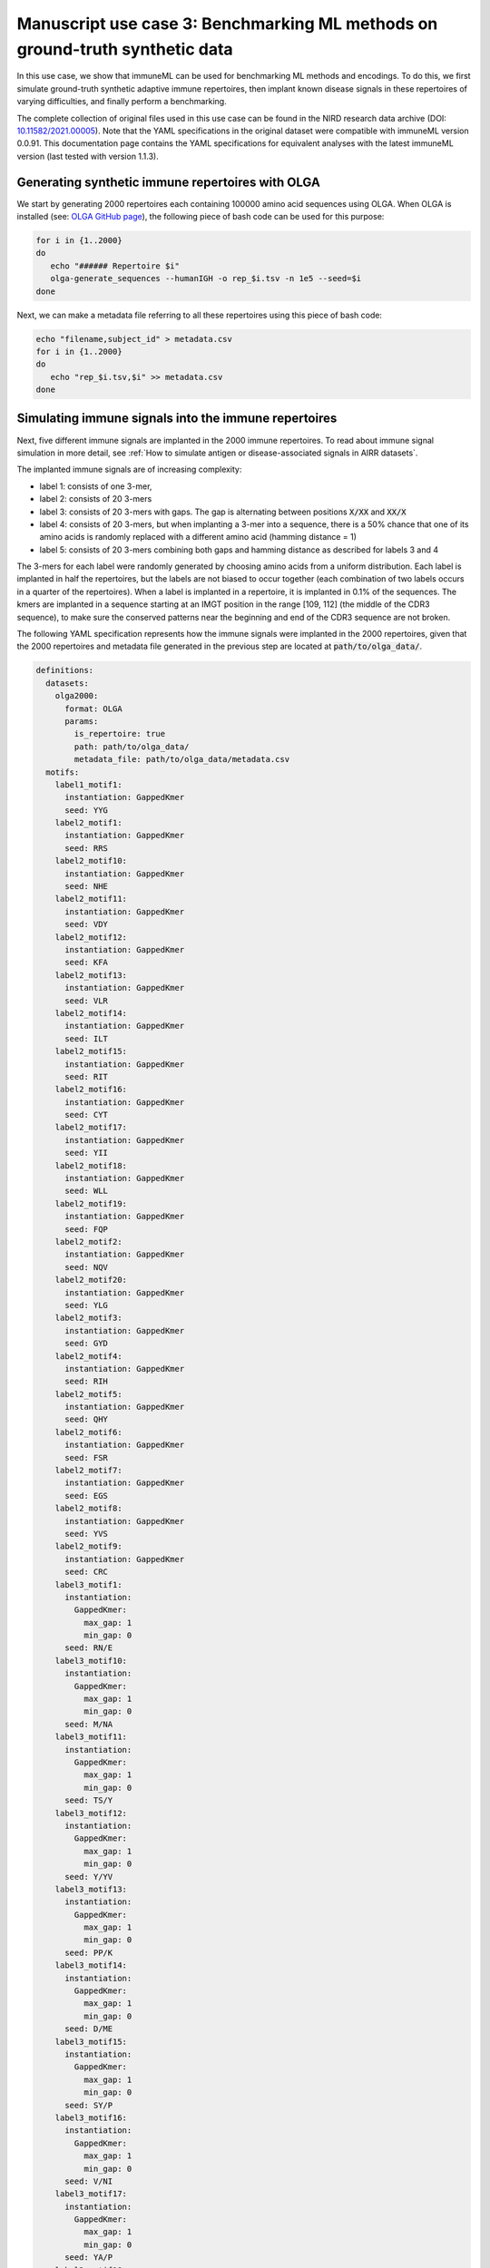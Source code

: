 Manuscript use case 3: Benchmarking ML methods on ground-truth synthetic data
==============================================================================

.. meta::

   :twitter:card: summary
   :twitter:site: @immuneml
   :twitter:title: immuneML use case: benchmarking ML methods on ground-truth synthetic data
   :twitter:description: See how benchmarking was done for the immuneML manuscript use case 3 where ML methods were benchmarked on synthetic data.
   :twitter:image: https://docs.immuneml.uio.no/_images/benchmarking.png


In this use case, we show that immuneML can be used for benchmarking ML methods and encodings. To do this,
we first simulate ground-truth synthetic adaptive immune repertoires, then
implant known disease signals in these repertoires of varying difficulties, and finally perform a benchmarking.

The complete collection of original files used in this use case can be found in the NIRD research data archive (DOI: `10.11582/2021.00005 <https://doi.org/10.11582/2021.00005>`_).
Note that the YAML specifications in the original dataset were compatible with immuneML version 0.0.91.
This documentation page contains the YAML specifications for equivalent analyses with the latest immuneML version (last tested with version 1.1.3).


Generating synthetic immune repertoires with OLGA
-------------------------------------------------
We start by generating 2000 repertoires each containing 100000 amino acid sequences using OLGA.
When OLGA is installed (see: `OLGA GitHub page <https://github.com/statbiophys/OLGA>`_), the following piece of bash code can be used for this purpose:

.. highlight:: bash
.. code-block:: bash

  for i in {1..2000}
  do
     echo "###### Repertoire $i"
     olga-generate_sequences --humanIGH -o rep_$i.tsv -n 1e5 --seed=$i
  done

Next, we can make a metadata file referring to all these repertoires using this piece of bash code:

.. highlight:: bash
.. code-block:: bash

  echo "filename,subject_id" > metadata.csv
  for i in {1..2000}
  do
     echo "rep_$i.tsv,$i" >> metadata.csv
  done


Simulating immune signals into the immune repertoires
-----------------------------------------------------

Next, five different immune signals are implanted in the 2000 immune repertoires.
To read about immune signal simulation in more detail, see :ref:`How to simulate antigen or disease-associated signals in AIRR datasets`.

The implanted immune signals are of increasing complexity:

- label 1: consists of one 3-mer,
- label 2: consists of 20 3-mers
- label 3: consists of 20 3-mers with gaps. The gap is alternating between positions :code:`X/XX` and :code:`XX/X`
- label 4: consists of 20 3-mers, but when implanting a 3-mer into a sequence, there is a 50% chance that one of its amino acids is randomly replaced with a different amino acid (hamming distance = 1)
- label 5: consists of 20 3-mers combining both gaps and hamming distance as described for labels 3 and 4

The 3-mers for each label were randomly generated by choosing amino acids from a uniform distribution.
Each label is implanted in half the repertoires, but the labels are not biased to occur together (each combination of two labels occurs in a quarter of the repertoires).
When a label is implanted in a repertoire, it is implanted in 0.1% of the sequences.
The kmers are implanted in a sequence starting at an IMGT position in the range [109, 112] (the middle of the CDR3 sequence), to make sure the conserved patterns near the
beginning and end of the CDR3 sequence are not broken.


The following YAML specification represents how the immune signals were implanted in the 2000 repertoires, given that
the 2000 repertoires and metadata file generated in the previous step are located at :code:`path/to/olga_data/`.

.. highlight:: yaml
.. code-block:: yaml


  definitions:
    datasets:
      olga2000:
        format: OLGA
        params:
          is_repertoire: true
          path: path/to/olga_data/
          metadata_file: path/to/olga_data/metadata.csv
    motifs:
      label1_motif1:
        instantiation: GappedKmer
        seed: YYG
      label2_motif1:
        instantiation: GappedKmer
        seed: RRS
      label2_motif10:
        instantiation: GappedKmer
        seed: NHE
      label2_motif11:
        instantiation: GappedKmer
        seed: VDY
      label2_motif12:
        instantiation: GappedKmer
        seed: KFA
      label2_motif13:
        instantiation: GappedKmer
        seed: VLR
      label2_motif14:
        instantiation: GappedKmer
        seed: ILT
      label2_motif15:
        instantiation: GappedKmer
        seed: RIT
      label2_motif16:
        instantiation: GappedKmer
        seed: CYT
      label2_motif17:
        instantiation: GappedKmer
        seed: YII
      label2_motif18:
        instantiation: GappedKmer
        seed: WLL
      label2_motif19:
        instantiation: GappedKmer
        seed: FQP
      label2_motif2:
        instantiation: GappedKmer
        seed: NQV
      label2_motif20:
        instantiation: GappedKmer
        seed: YLG
      label2_motif3:
        instantiation: GappedKmer
        seed: GYD
      label2_motif4:
        instantiation: GappedKmer
        seed: RIH
      label2_motif5:
        instantiation: GappedKmer
        seed: QHY
      label2_motif6:
        instantiation: GappedKmer
        seed: FSR
      label2_motif7:
        instantiation: GappedKmer
        seed: EGS
      label2_motif8:
        instantiation: GappedKmer
        seed: YVS
      label2_motif9:
        instantiation: GappedKmer
        seed: CRC
      label3_motif1:
        instantiation:
          GappedKmer:
            max_gap: 1
            min_gap: 0
        seed: RN/E
      label3_motif10:
        instantiation:
          GappedKmer:
            max_gap: 1
            min_gap: 0
        seed: M/NA
      label3_motif11:
        instantiation:
          GappedKmer:
            max_gap: 1
            min_gap: 0
        seed: TS/Y
      label3_motif12:
        instantiation:
          GappedKmer:
            max_gap: 1
            min_gap: 0
        seed: Y/YV
      label3_motif13:
        instantiation:
          GappedKmer:
            max_gap: 1
            min_gap: 0
        seed: PP/K
      label3_motif14:
        instantiation:
          GappedKmer:
            max_gap: 1
            min_gap: 0
        seed: D/ME
      label3_motif15:
        instantiation:
          GappedKmer:
            max_gap: 1
            min_gap: 0
        seed: SY/P
      label3_motif16:
        instantiation:
          GappedKmer:
            max_gap: 1
            min_gap: 0
        seed: V/NI
      label3_motif17:
        instantiation:
          GappedKmer:
            max_gap: 1
            min_gap: 0
        seed: YA/P
      label3_motif18:
        instantiation:
          GappedKmer:
            max_gap: 1
            min_gap: 0
        seed: E/KT
      label3_motif19:
        instantiation:
          GappedKmer:
            max_gap: 1
            min_gap: 0
        seed: MY/R
      label3_motif2:
        instantiation:
          GappedKmer:
            max_gap: 1
            min_gap: 0
        seed: D/IW
      label3_motif20:
        instantiation:
          GappedKmer:
            max_gap: 1
            min_gap: 0
        seed: N/DT
      label3_motif3:
        instantiation:
          GappedKmer:
            max_gap: 1
            min_gap: 0
        seed: IV/V
      label3_motif4:
        instantiation:
          GappedKmer:
            max_gap: 1
            min_gap: 0
        seed: T/CT
      label3_motif5:
        instantiation:
          GappedKmer:
            max_gap: 1
            min_gap: 0
        seed: EF/C
      label3_motif6:
        instantiation:
          GappedKmer:
            max_gap: 1
            min_gap: 0
        seed: N/IV
      label3_motif7:
        instantiation:
          GappedKmer:
            max_gap: 1
            min_gap: 0
        seed: RE/Q
      label3_motif8:
        instantiation:
          GappedKmer:
            max_gap: 1
            min_gap: 0
        seed: I/SM
      label3_motif9:
        instantiation:
          GappedKmer:
            max_gap: 1
            min_gap: 0
        seed: RD/H
      label4_motif1:
        instantiation:
          GappedKmer:
            hamming_distance_probabilities:
              0: 0.5
              1: 0.5
        seed: FQA
      label4_motif10:
        instantiation:
          GappedKmer:
            hamming_distance_probabilities:
              0: 0.5
              1: 0.5
        seed: RVY
      label4_motif11:
        instantiation:
          GappedKmer:
            hamming_distance_probabilities:
              0: 0.5
              1: 0.5
        seed: LPH
      label4_motif12:
        instantiation:
          GappedKmer:
            hamming_distance_probabilities:
              0: 0.5
              1: 0.5
        seed: PVW
      label4_motif13:
        instantiation:
          GappedKmer:
            hamming_distance_probabilities:
              0: 0.5
              1: 0.5
        seed: PSI
      label4_motif14:
        instantiation:
          GappedKmer:
            hamming_distance_probabilities:
              0: 0.5
              1: 0.5
        seed: FND
      label4_motif15:
        instantiation:
          GappedKmer:
            hamming_distance_probabilities:
              0: 0.5
              1: 0.5
        seed: WRP
      label4_motif16:
        instantiation:
          GappedKmer:
            hamming_distance_probabilities:
              0: 0.5
              1: 0.5
        seed: SVP
      label4_motif17:
        instantiation:
          GappedKmer:
            hamming_distance_probabilities:
              0: 0.5
              1: 0.5
        seed: LDV
      label4_motif18:
        instantiation:
          GappedKmer:
            hamming_distance_probabilities:
              0: 0.5
              1: 0.5
        seed: QTR
      label4_motif19:
        instantiation:
          GappedKmer:
            hamming_distance_probabilities:
              0: 0.5
              1: 0.5
        seed: MYN
      label4_motif2:
        instantiation:
          GappedKmer:
            hamming_distance_probabilities:
              0: 0.5
              1: 0.5
        seed: ASF
      label4_motif20:
        instantiation:
          GappedKmer:
            hamming_distance_probabilities:
              0: 0.5
              1: 0.5
        seed: HFR
      label4_motif3:
        instantiation:
          GappedKmer:
            hamming_distance_probabilities:
              0: 0.5
              1: 0.5
        seed: VPA
      label4_motif4:
        instantiation:
          GappedKmer:
            hamming_distance_probabilities:
              0: 0.5
              1: 0.5
        seed: DHE
      label4_motif5:
        instantiation:
          GappedKmer:
            hamming_distance_probabilities:
              0: 0.5
              1: 0.5
        seed: KTT
      label4_motif6:
        instantiation:
          GappedKmer:
            hamming_distance_probabilities:
              0: 0.5
              1: 0.5
        seed: RKG
      label4_motif7:
        instantiation:
          GappedKmer:
            hamming_distance_probabilities:
              0: 0.5
              1: 0.5
        seed: QIA
      label4_motif8:
        instantiation:
          GappedKmer:
            hamming_distance_probabilities:
              0: 0.5
              1: 0.5
        seed: RND
      label4_motif9:
        instantiation:
          GappedKmer:
            hamming_distance_probabilities:
              0: 0.5
              1: 0.5
        seed: YWI
      label5_motif1:
        instantiation:
          GappedKmer:
            hamming_distance_probabilities:
              0: 0.5
              1: 0.5
            max_gap: 1
            min_gap: 0
        seed: RK/Q
      label5_motif10:
        instantiation:
          GappedKmer:
            hamming_distance_probabilities:
              0: 0.5
              1: 0.5
            max_gap: 1
            min_gap: 0
        seed: M/AF
      label5_motif11:
        instantiation:
          GappedKmer:
            hamming_distance_probabilities:
              0: 0.5
              1: 0.5
            max_gap: 1
            min_gap: 0
        seed: TY/C
      label5_motif12:
        instantiation:
          GappedKmer:
            hamming_distance_probabilities:
              0: 0.5
              1: 0.5
            max_gap: 1
            min_gap: 0
        seed: R/TA
      label5_motif13:
        instantiation:
          GappedKmer:
            hamming_distance_probabilities:
              0: 0.5
              1: 0.5
            max_gap: 1
            min_gap: 0
        seed: PV/G
      label5_motif14:
        instantiation:
          GappedKmer:
            hamming_distance_probabilities:
              0: 0.5
              1: 0.5
            max_gap: 1
            min_gap: 0
        seed: I/MR
      label5_motif15:
        instantiation:
          GappedKmer:
            hamming_distance_probabilities:
              0: 0.5
              1: 0.5
            max_gap: 1
            min_gap: 0
        seed: FT/R
      label5_motif16:
        instantiation:
          GappedKmer:
            hamming_distance_probabilities:
              0: 0.5
              1: 0.5
            max_gap: 1
            min_gap: 0
        seed: N/YV
      label5_motif17:
        instantiation:
          GappedKmer:
            hamming_distance_probabilities:
              0: 0.5
              1: 0.5
            max_gap: 1
            min_gap: 0
        seed: PH/W
      label5_motif18:
        instantiation:
          GappedKmer:
            hamming_distance_probabilities:
              0: 0.5
              1: 0.5
            max_gap: 1
            min_gap: 0
        seed: M/KC
      label5_motif19:
        instantiation:
          GappedKmer:
            hamming_distance_probabilities:
              0: 0.5
              1: 0.5
            max_gap: 1
            min_gap: 0
        seed: QL/S
      label5_motif2:
        instantiation:
          GappedKmer:
            hamming_distance_probabilities:
              0: 0.5
              1: 0.5
            max_gap: 1
            min_gap: 0
        seed: M/NS
      label5_motif20:
        instantiation:
          GappedKmer:
            hamming_distance_probabilities:
              0: 0.5
              1: 0.5
            max_gap: 1
            min_gap: 0
        seed: E/VI
      label5_motif3:
        instantiation:
          GappedKmer:
            hamming_distance_probabilities:
              0: 0.5
              1: 0.5
            max_gap: 1
            min_gap: 0
        seed: LR/N
      label5_motif4:
        instantiation:
          GappedKmer:
            hamming_distance_probabilities:
              0: 0.5
              1: 0.5
            max_gap: 1
            min_gap: 0
        seed: V/HM
      label5_motif5:
        instantiation:
          GappedKmer:
            hamming_distance_probabilities:
              0: 0.5
              1: 0.5
            max_gap: 1
            min_gap: 0
        seed: TV/V
      label5_motif6:
        instantiation:
          GappedKmer:
            hamming_distance_probabilities:
              0: 0.5
              1: 0.5
            max_gap: 1
            min_gap: 0
        seed: S/PD
      label5_motif7:
        instantiation:
          GappedKmer:
            hamming_distance_probabilities:
              0: 0.5
              1: 0.5
            max_gap: 1
            min_gap: 0
        seed: IW/M
      label5_motif8:
        instantiation:
          GappedKmer:
            hamming_distance_probabilities:
              0: 0.5
              1: 0.5
            max_gap: 1
            min_gap: 0
        seed: P/QN
      label5_motif9:
        instantiation:
          GappedKmer:
            hamming_distance_probabilities:
              0: 0.5
              1: 0.5
            max_gap: 1
            min_gap: 0
        seed: YK/R
    signals:
      label1:
        implanting: HealthySequence
        motifs:
        - label1_motif1
        sequence_position_weights:
          109: 1
          110: 1
          111: 1
          112: 1
      label2:
        implanting: HealthySequence
        motifs:
        - label2_motif1
        - label2_motif2
        - label2_motif3
        - label2_motif4
        - label2_motif5
        - label2_motif6
        - label2_motif7
        - label2_motif8
        - label2_motif9
        - label2_motif10
        - label2_motif11
        - label2_motif12
        - label2_motif13
        - label2_motif14
        - label2_motif15
        - label2_motif16
        - label2_motif17
        - label2_motif18
        - label2_motif19
        - label2_motif20
        sequence_position_weights:
          109: 1
          110: 1
          111: 1
          112: 1
      label3:
        implanting: HealthySequence
        motifs:
        - label3_motif1
        - label3_motif2
        - label3_motif3
        - label3_motif4
        - label3_motif5
        - label3_motif6
        - label3_motif7
        - label3_motif8
        - label3_motif9
        - label3_motif10
        - label3_motif11
        - label3_motif12
        - label3_motif13
        - label3_motif14
        - label3_motif15
        - label3_motif16
        - label3_motif17
        - label3_motif18
        - label3_motif19
        - label3_motif20
        sequence_position_weights:
          109: 1
          110: 1
          111: 1
          112: 1
      label4:
        implanting: HealthySequence
        motifs:
        - label4_motif1
        - label4_motif2
        - label4_motif3
        - label4_motif4
        - label4_motif5
        - label4_motif6
        - label4_motif7
        - label4_motif8
        - label4_motif9
        - label4_motif10
        - label4_motif11
        - label4_motif12
        - label4_motif13
        - label4_motif14
        - label4_motif15
        - label4_motif16
        - label4_motif17
        - label4_motif18
        - label4_motif19
        - label4_motif20
        sequence_position_weights:
          109: 1
          110: 1
          111: 1
          112: 1
      label5:
        implanting: HealthySequence
        motifs:
        - label5_motif1
        - label5_motif2
        - label5_motif3
        - label5_motif4
        - label5_motif5
        - label5_motif6
        - label5_motif7
        - label5_motif8
        - label5_motif9
        - label5_motif10
        - label5_motif11
        - label5_motif12
        - label5_motif13
        - label5_motif14
        - label5_motif15
        - label5_motif16
        - label5_motif17
        - label5_motif18
        - label5_motif19
        - label5_motif20
        sequence_position_weights:
          109: 1
          110: 1
          111: 1
          112: 1
    simulations:
      sim1:
        i1:
          dataset_implanting_rate: 0.125
          repertoire_implanting_rate: 0.001
          signals:
          - label1
          - label2
          - label3
        i2:
          dataset_implanting_rate: 0.125
          repertoire_implanting_rate: 0.001
          signals:
          - label1
          - label2
          - label5
        i3:
          dataset_implanting_rate: 0.125
          repertoire_implanting_rate: 0.001
          signals:
          - label1
          - label3
          - label4
          - label5
        i4:
          dataset_implanting_rate: 0.125
          repertoire_implanting_rate: 0.001
          signals:
          - label1
          - label4
        i5:
          dataset_implanting_rate: 0.125
          repertoire_implanting_rate: 0.001
          signals:
          - label2
          - label3
          - label4
        i6:
          dataset_implanting_rate: 0.125
          repertoire_implanting_rate: 0.001
          signals:
          - label2
          - label4
          - label5
        i7:
          dataset_implanting_rate: 0.125
          repertoire_implanting_rate: 0.001
          signals:
          - label3
          - label5
  instructions:
    inst1:
      dataset: olga2000
      export_formats:
      - AIRR
      - Pickle
      simulation: sim1
      type: Simulation
  output:
    format: HTML


Benchmarking ML methods and encodings
-------------------------------------
Finally, we use the above-generated dataset with implanted disease signals for a benchmarking. We benchmark three different shallow
ML methods: logistic regression, support vector machines and random forest. Each of these ML methods is combined with k-mer frequency encodings
based on 3-mers and 4-mers.
Because we use a ground truth benchmarking dataset where the true implanted signals are known, we use the :ref:`MotifSeedRecovery` report to show how well the k-mers
recovered by the ML methods overlap with the k-mers that we originally implanted.

The YAML specification below shows the settings that were used for the benchmarking. We assume that the dataset
with simulated signals can be found at :code:`path/to/simulated_data/olga2000.iml_dataset`.
Alternatively, you may want to use the AIRR files (airr.zip) that were produced in the original use case, which can be downloaded
from the NIRD research data archive (DOI: `10.11582/2021.00005 <https://doi.org/10.11582/2021.00005>`_).
In this case, uncomment the lines for AIRR import and remove the lines for Pickle import.


.. highlight:: yaml
.. code-block:: yaml

  definitions:
    datasets:
      d1:
        format: Pickle
        params:
          path: path/to/simulated_data/olga2000.iml_dataset
      #d1:
        #format: AIRR
        #params:
          #is_repertoire: true
          #path: path/to/airr/repertoires/
          #metadata_file: path/to/airr/metadata.csv
    encodings:
      3mer:
        KmerFrequency:
          k: 3
          scale_to_unit_variance: true
          scale_to_zero_mean: true
      4mer:
        KmerFrequency:
          k: 4
          scale_to_unit_variance: true
          scale_to_zero_mean: true
    ml_methods:
      LR:
        LogisticRegression:
          C:
          - 0.01
          - 0.1
          - 1
          - 10
          - 100
          class_weight:
          - balanced
          max_iter:
          - 1000
          penalty:
          - l1
        model_selection_cv: true
        model_selection_n_folds: 3
      RF:
        RandomForestClassifier:
          n_estimators:
          - 5
          - 10
          - 50
          - 100
        model_selection_cv: true
        model_selection_n_folds: 3
      SVM:
        SVC:
          C:
          - 0.01
          - 0.1
          - 1
          - 10
          - 100
          class_weight:
          - balanced
          max_iter:
          - 1000
          penalty:
          - l1
          dual: False
        model_selection_cv: true
        model_selection_n_folds: 3
    reports:
      coefs:
        Coefficients:
          coefs_to_plot:
          - n_largest
          n_largest:
          - 25
          name: coefs
      hp_report:
        MLSettingsPerformance:
          name: hp_report
          single_axis_labels: False
      seeds:
        MotifSeedRecovery:
          gap_sizes:
          - 1
          hamming_distance: false
          implanted_motifs_per_label:
            signal_label1:
              gap_sizes:
              - 0
              hamming_distance: false
              seeds:
              - YYG
            signal_label2:
              gap_sizes:
              - 0
              hamming_distance: false
              seeds:
              - RRS
              - NHE
              - VDY
              - KFA
              - VLR
              - ILT
              - RIT
              - CYT
              - YII
              - WLL
              - FQP
              - NQV
              - YLG
              - GYD
              - RIH
              - QHY
              - FSR
              - EGS
              - YVS
              - CRC
            signal_label3:
              gap_sizes:
              - 0
              - 1
              hamming_distance: false
              seeds:
              - RN/E
              - M/NA
              - TS/Y
              - Y/YV
              - PP/K
              - D/ME
              - SY/P
              - V/NI
              - YA/P
              - E/KT
              - MY/R
              - D/IW
              - N/DT
              - IV/V
              - T/CT
              - EF/C
              - N/IV
              - RE/Q
              - I/SM
              - RD/H
            signal_label4:
              gap_sizes:
              - 0
              hamming_distance: true
              seeds:
              - FQA
              - RVY
              - LPH
              - PVW
              - PSI
              - FND
              - WRP
              - SVP
              - LDV
              - QTR
              - MYN
              - ASF
              - HFR
              - VPA
              - DHE
              - KTT
              - RKG
              - QIA
              - RND
              - YWI
            signal_label5:
              gap_sizes:
              - 0
              - 1
              hamming_distance: true
              seeds:
              - RK/Q
              - M/AF
              - TY/C
              - R/TA
              - PV/G
              - I/MR
              - FT/R
              - N/YV
              - PH/W
              - QL/S
              - M/NS
              - E/VI
              - LR/N
              - V/HM
              - TV/V
              - S/PD
              - IW/M
              - P/QN
              - YK/R
          name: seeds
  instructions:
    inst1:
      dataset: d1
      labels:
      - signal_label1
      - signal_label2
      - signal_label3
      - signal_label4
      - signal_label5
      assessment:
        reports:
          models:
          - coefs
          - seeds
        split_count: 3
        split_strategy: random
        training_percentage: 0.7
      selection:
        split_count: 1
        split_strategy: random
        training_percentage: 0.7
      metrics:
      - accuracy
      - balanced_accuracy
      optimization_metric: balanced_accuracy
      settings:
      - encoding: 3mer
        ml_method: SVM
      - encoding: 3mer
        ml_method: LR
      - encoding: 3mer
        ml_method: RF
      - encoding: 4mer
        ml_method: SVM
      - encoding: 4mer
        ml_method: LR
      - encoding: 4mer
        ml_method: RF
      reports:
      - hp_report
      store_encoded_data: false
      refit_optimal_model: false
      number_of_processes: 32
      strategy: GridSearch
      type: TrainMLModel
  output:
    format: HTML

Results
-------------------------------------

When benchmarking the three ML methods (logistic regression (LR), support vector machine (SVM) and random forest (RF))
in combination with two encodings (3-mer and 4-mer encoding) using the synthetic datset with ground-truth disease
signals, we show that the classification performance drops as the immune event complexity increases:


.. figure:: ../_static/images/usecases/benchmarking.png
   :alt: Benchmarking results
   :width: 70%

   The classification performance for the most simple immune signal (signal 1) is highest, while for the most complex immune signal (signal 5) it is lowest.



Furthermore, when comparing the feature coefficient sizes with how well these features represent the ground-truth signals,
it was found that models with a good classification performance were indeed able to recover the ground-truth signals (here only shown for immune signals 1 and 5, for data split 1).


.. figure:: ../_static/images/usecases/suppl_fig_use_case_3.png
   :alt: Coefficients and seed recovery results
   :width: 85%

   The benchmarking use case model coefficients and motif recovery, where the repertoire data is represented by 3-mer amino acid frequencies. Two immune events are shown. Immune event 1 (A, B) is the simplest event simulated by implanting a single 3-mer, while the immune event 5 (C, D) is the most complex one simulated by implanting 20 motifs consisting of a 3-mer with a 50% chance of having a gap and 50% chance of having a Hamming distance of 1. A. The 25 largest coefficients of the logistic regression model, feature importances on random forest model, and coefficients of the support vector machine (SVM) model. The highest value of the coefficients corresponds to the implanted motif. B. Coefficient values for the features depending on the overlap between the recovered features that overlap with the implanted motif, measuring how well the recovered motifs correspond to the implanted motif, shown across the three ML models. C. The 25 largest coefficients and feature importances for the ML models trained on immune event 5. D. Overlap of recovered and implanted motifs for the ML models trained on immune event 5. Motif recovery for immune event 5 is less effective than for immune event 1.